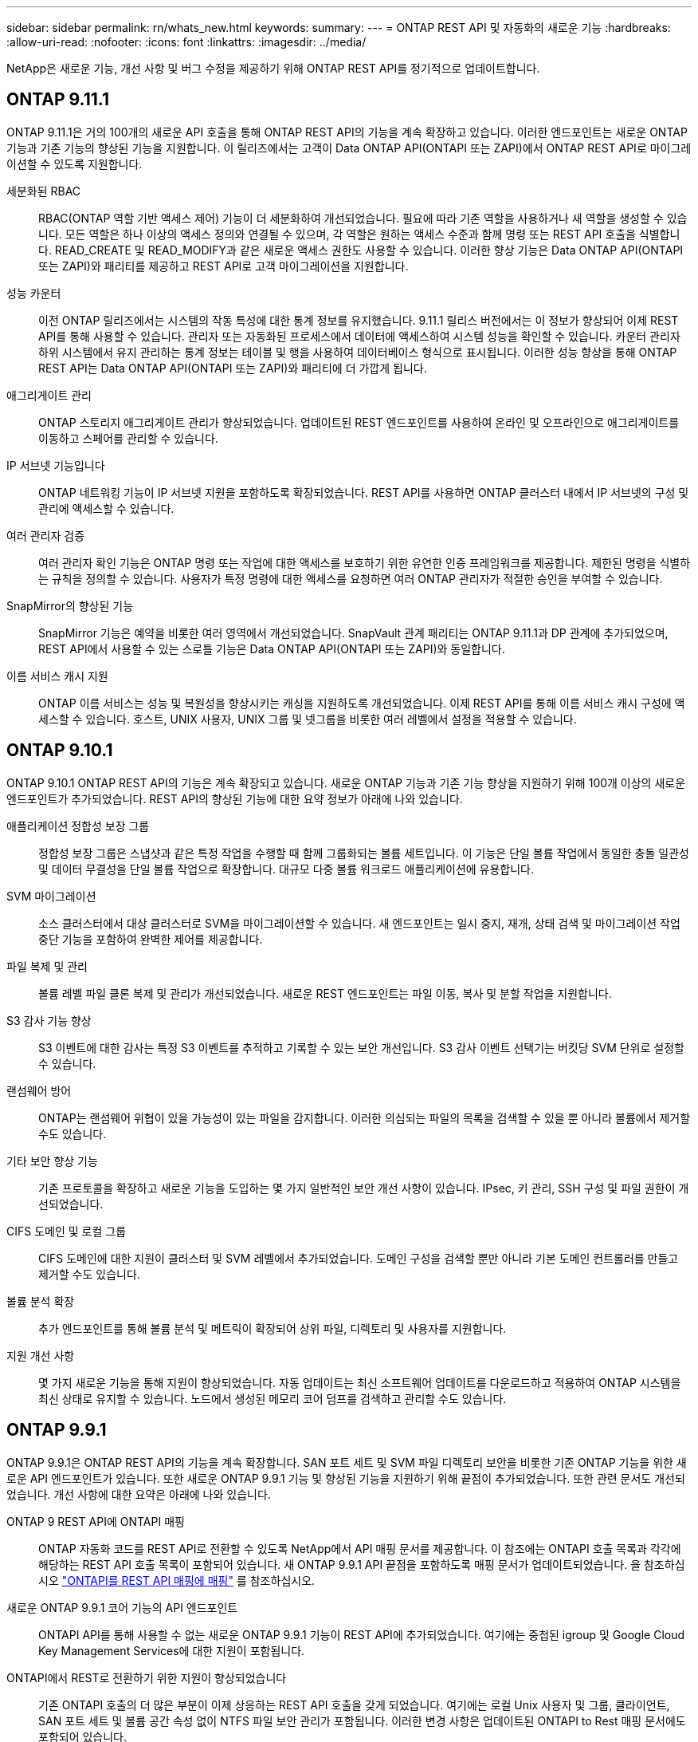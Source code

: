 ---
sidebar: sidebar 
permalink: rn/whats_new.html 
keywords:  
summary:  
---
= ONTAP REST API 및 자동화의 새로운 기능
:hardbreaks:
:allow-uri-read: 
:nofooter: 
:icons: font
:linkattrs: 
:imagesdir: ../media/


[role="lead"]
NetApp은 새로운 기능, 개선 사항 및 버그 수정을 제공하기 위해 ONTAP REST API를 정기적으로 업데이트합니다.



== ONTAP 9.11.1

ONTAP 9.11.1은 거의 100개의 새로운 API 호출을 통해 ONTAP REST API의 기능을 계속 확장하고 있습니다. 이러한 엔드포인트는 새로운 ONTAP 기능과 기존 기능의 향상된 기능을 지원합니다. 이 릴리즈에서는 고객이 Data ONTAP API(ONTAPI 또는 ZAPI)에서 ONTAP REST API로 마이그레이션할 수 있도록 지원합니다.

세분화된 RBAC:: RBAC(ONTAP 역할 기반 액세스 제어) 기능이 더 세분화하여 개선되었습니다. 필요에 따라 기존 역할을 사용하거나 새 역할을 생성할 수 있습니다. 모든 역할은 하나 이상의 액세스 정의와 연결될 수 있으며, 각 역할은 원하는 액세스 수준과 함께 명령 또는 REST API 호출을 식별합니다. READ_CREATE 및 READ_MODIFY과 같은 새로운 액세스 권한도 사용할 수 있습니다. 이러한 향상 기능은 Data ONTAP API(ONTAPI 또는 ZAPI)와 패리티를 제공하고 REST API로 고객 마이그레이션을 지원합니다.
성능 카운터:: 이전 ONTAP 릴리즈에서는 시스템의 작동 특성에 대한 통계 정보를 유지했습니다. 9.11.1 릴리스 버전에서는 이 정보가 향상되어 이제 REST API를 통해 사용할 수 있습니다. 관리자 또는 자동화된 프로세스에서 데이터에 액세스하여 시스템 성능을 확인할 수 있습니다. 카운터 관리자 하위 시스템에서 유지 관리하는 통계 정보는 테이블 및 행을 사용하여 데이터베이스 형식으로 표시됩니다. 이러한 성능 향상을 통해 ONTAP REST API는 Data ONTAP API(ONTAPI 또는 ZAPI)와 패리티에 더 가깝게 됩니다.
애그리게이트 관리:: ONTAP 스토리지 애그리게이트 관리가 향상되었습니다. 업데이트된 REST 엔드포인트를 사용하여 온라인 및 오프라인으로 애그리게이트를 이동하고 스페어를 관리할 수 있습니다.
IP 서브넷 기능입니다:: ONTAP 네트워킹 기능이 IP 서브넷 지원을 포함하도록 확장되었습니다. REST API를 사용하면 ONTAP 클러스터 내에서 IP 서브넷의 구성 및 관리에 액세스할 수 있습니다.
여러 관리자 검증:: 여러 관리자 확인 기능은 ONTAP 명령 또는 작업에 대한 액세스를 보호하기 위한 유연한 인증 프레임워크를 제공합니다. 제한된 명령을 식별하는 규칙을 정의할 수 있습니다. 사용자가 특정 명령에 대한 액세스를 요청하면 여러 ONTAP 관리자가 적절한 승인을 부여할 수 있습니다.
SnapMirror의 향상된 기능:: SnapMirror 기능은 예약을 비롯한 여러 영역에서 개선되었습니다. SnapVault 관계 패리티는 ONTAP 9.11.1과 DP 관계에 추가되었으며, REST API에서 사용할 수 있는 스로틀 기능은 Data ONTAP API(ONTAPI 또는 ZAPI)와 동일합니다.
이름 서비스 캐시 지원:: ONTAP 이름 서비스는 성능 및 복원성을 향상시키는 캐싱을 지원하도록 개선되었습니다. 이제 REST API를 통해 이름 서비스 캐시 구성에 액세스할 수 있습니다. 호스트, UNIX 사용자, UNIX 그룹 및 넷그룹을 비롯한 여러 레벨에서 설정을 적용할 수 있습니다.




== ONTAP 9.10.1

ONTAP 9.10.1 ONTAP REST API의 기능은 계속 확장되고 있습니다. 새로운 ONTAP 기능과 기존 기능 향상을 지원하기 위해 100개 이상의 새로운 엔드포인트가 추가되었습니다. REST API의 향상된 기능에 대한 요약 정보가 아래에 나와 있습니다.

애플리케이션 정합성 보장 그룹:: 정합성 보장 그룹은 스냅샷과 같은 특정 작업을 수행할 때 함께 그룹화되는 볼륨 세트입니다. 이 기능은 단일 볼륨 작업에서 동일한 충돌 일관성 및 데이터 무결성을 단일 볼륨 작업으로 확장합니다. 대규모 다중 볼륨 워크로드 애플리케이션에 유용합니다.
SVM 마이그레이션:: 소스 클러스터에서 대상 클러스터로 SVM을 마이그레이션할 수 있습니다. 새 엔드포인트는 일시 중지, 재개, 상태 검색 및 마이그레이션 작업 중단 기능을 포함하여 완벽한 제어를 제공합니다.
파일 복제 및 관리:: 볼륨 레벨 파일 클론 복제 및 관리가 개선되었습니다. 새로운 REST 엔드포인트는 파일 이동, 복사 및 분할 작업을 지원합니다.
S3 감사 기능 향상:: S3 이벤트에 대한 감사는 특정 S3 이벤트를 추적하고 기록할 수 있는 보안 개선입니다. S3 감사 이벤트 선택기는 버킷당 SVM 단위로 설정할 수 있습니다.
랜섬웨어 방어:: ONTAP는 랜섬웨어 위협이 있을 가능성이 있는 파일을 감지합니다. 이러한 의심되는 파일의 목록을 검색할 수 있을 뿐 아니라 볼륨에서 제거할 수도 있습니다.
기타 보안 향상 기능:: 기존 프로토콜을 확장하고 새로운 기능을 도입하는 몇 가지 일반적인 보안 개선 사항이 있습니다. IPsec, 키 관리, SSH 구성 및 파일 권한이 개선되었습니다.
CIFS 도메인 및 로컬 그룹:: CIFS 도메인에 대한 지원이 클러스터 및 SVM 레벨에서 추가되었습니다. 도메인 구성을 검색할 뿐만 아니라 기본 도메인 컨트롤러를 만들고 제거할 수도 있습니다.
볼륨 분석 확장:: 추가 엔드포인트를 통해 볼륨 분석 및 메트릭이 확장되어 상위 파일, 디렉토리 및 사용자를 지원합니다.
지원 개선 사항:: 몇 가지 새로운 기능을 통해 지원이 향상되었습니다. 자동 업데이트는 최신 소프트웨어 업데이트를 다운로드하고 적용하여 ONTAP 시스템을 최신 상태로 유지할 수 있습니다. 노드에서 생성된 메모리 코어 덤프를 검색하고 관리할 수도 있습니다.




== ONTAP 9.9.1

ONTAP 9.9.1은 ONTAP REST API의 기능을 계속 확장합니다. SAN 포트 세트 및 SVM 파일 디렉토리 보안을 비롯한 기존 ONTAP 기능을 위한 새로운 API 엔드포인트가 있습니다. 또한 새로운 ONTAP 9.9.1 기능 및 향상된 기능을 지원하기 위해 끝점이 추가되었습니다. 또한 관련 문서도 개선되었습니다. 개선 사항에 대한 요약은 아래에 나와 있습니다.

ONTAP 9 REST API에 ONTAPI 매핑:: ONTAP 자동화 코드를 REST API로 전환할 수 있도록 NetApp에서 API 매핑 문서를 제공합니다. 이 참조에는 ONTAPI 호출 목록과 각각에 해당하는 REST API 호출 목록이 포함되어 있습니다. 새 ONTAP 9.9.1 API 끝점을 포함하도록 매핑 문서가 업데이트되었습니다. 을 참조하십시오 https://library.netapp.com/ecm/ecm_download_file/ECMLP2876895["ONTAPI를 REST API 매핑에 매핑"^] 를 참조하십시오.
새로운 ONTAP 9.9.1 코어 기능의 API 엔드포인트:: ONTAPI API를 통해 사용할 수 없는 새로운 ONTAP 9.9.1 기능이 REST API에 추가되었습니다. 여기에는 중첩된 igroup 및 Google Cloud Key Management Services에 대한 지원이 포함됩니다.
ONTAPI에서 REST로 전환하기 위한 지원이 향상되었습니다:: 기존 ONTAPI 호출의 더 많은 부분이 이제 상응하는 REST API 호출을 갖게 되었습니다. 여기에는 로컬 Unix 사용자 및 그룹, 클라이언트, SAN 포트 세트 및 볼륨 공간 속성 없이 NTFS 파일 보안 관리가 포함됩니다. 이러한 변경 사항은 업데이트된 ONTAPI to Rest 매핑 문서에도 포함되어 있습니다.
향상된 온라인 설명서:: 이제 ONTAP 온라인 설명서 참조 페이지에는 ONTAP 9.9.1의 새로운 기능을 포함하여 각 REST 엔드포인트 또는 매개 변수가 도입되었을 때 ONTAP 릴리스를 나타내는 레이블이 포함되어 있습니다.




== ONTAP 9.8

ONTAP 9.8은 ONTAP REST API의 폭과 깊이를 크게 확장합니다. 이 솔루션에는 ONTAP 스토리지 시스템의 구축 및 관리를 자동화할 수 있도록 향상된 몇 가지 새로운 기능이 포함되어 있습니다. 또한 기존 ONTAPI API에서 REST로의 전환을 지원하기 위해 지원이 향상되었습니다.

ONTAP 9 REST API에 ONTAPI 매핑:: ONTAPI 자동화를 업데이트할 수 있도록 NetApp에서는 하나 이상의 입력 매개 변수가 필요한 ONTAPI 호출 목록과 해당 호출을 동등한 ONTAP 9 REST API 호출에 대한 매핑을 제공합니다. 을 참조하십시오 https://library.netapp.com/ecm/ecm_download_file/ECMLP2874886["ONTAPI를 REST API 매핑에 매핑"^] 를 참조하십시오.
새로운 ONTAP 9.8 핵심 기능을 위한 API 엔드포인트:: REST API에는 ONTAPI를 통해 사용할 수 없는 새로운 핵심 ONTAP 9.8 기능에 대한 지원이 추가되었습니다. 여기에는 ONTAP S3 버킷 및 서비스, SnapMirror 비즈니스 연속성 및 파일 시스템 분석에 대한 REST API 지원이 포함됩니다.
강화된 보안을 위한 지원 확대:: Azure Key Vault, Google Cloud Key Management Services, IPSec 및 인증서 서명 요청 등의 여러 서비스와 프로토콜을 지원함으로써 보안이 향상되었습니다.
단순성 개선:: ONTAP 9.8은 REST API를 사용하여 보다 효율적이고 현대적인 워크플로를 제공합니다. 예를 들어, OneClick 펌웨어 업데이트는 이제 여러 가지 유형의 펌웨어에서 사용할 수 있습니다.
향상된 온라인 설명서:: 이제 ONTAP 온라인 설명서 페이지에는 9.8의 새로운 기능을 포함하여 각 REST 엔드포인트 또는 매개 변수가 도입된 ONTAP 릴리스를 나타내는 레이블이 포함되어 있습니다.
ONTAPI에서 REST로 전환하기 위한 지원이 향상되었습니다:: 더 많은 레거시 ONTAPI 호출은 이제 상응하는 REST API를 갖습니다. 기존 ONTAPI 호출 대신 어떤 REST 엔드포인트를 사용해야 하는지 파악하는 데도 도움이 되는 문서도 제공됩니다.
성능 메트릭 확장:: REST API의 성능 메트릭을 확장하여 몇 가지 새로운 스토리지 및 네트워크 객체를 포함시켰습니다.




== ONTAP 9.7

ONTAP 9.7은 각각 여러 개의 REST 엔드포인트를 포함하는 세 가지 새로운 리소스 범주를 도입하여 ONTAP REST API의 기능 범위를 확장합니다.

* NDMP
* 오브젝트 저장소
* SnapLock


또한 ONTAP 9.7에서는 기존 리소스 범주 중 여러 개에 하나 이상의 새로운 REST 엔드포인트를 도입합니다.

* 클러스터
* NAS
* 네트워킹
* NVMe를 참조하십시오
* 산
* 보안
* 스토리지
* 지원




== ONTAP 9.6

ONTAP 9.6은 ONTAP 9.4에 처음 도입된 REST API 지원을 크게 확장합니다. ONTAP 9.6 REST API는 대부분의 ONTAP 구성 및 관리 작업을 지원합니다.

ONTAP 9.6의 REST API에는 다음과 같은 주요 영역이 포함되어 있습니다.

* 클러스터 설정
* 프로토콜 구성
* 프로비저닝
* 성능 모니터링
* 데이터 보호
* 애플리케이션 인식 데이터 관리

